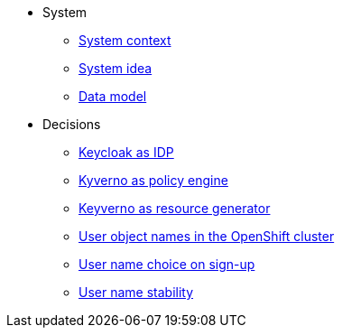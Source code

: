 * System
** xref:appuio-cloud:ROOT:explanation/system/context.adoc[System context]
** xref:appuio-cloud:ROOT:explanation/system/idea.adoc[System idea]
** xref:appuio-cloud:ROOT:explanation/system/data-model.adoc[Data model]

* Decisions
** xref:appuio-cloud:ROOT:explanation/decisions/keycloak.adoc[Keycloak as IDP]
** xref:appuio-cloud:ROOT:explanation/decisions/kyverno-policy.adoc[Kyverno as policy engine]
** xref:appuio-cloud:ROOT:explanation/decisions/kyverno-generator.adoc[Keyverno as resource generator]
** xref:appuio-cloud:ROOT:explanation/decisions/usernames.adoc[User object names in the OpenShift cluster]
** xref:appuio-cloud:ROOT:explanation/decisions/arbitrary-usernames.adoc[User name choice on sign-up]
** xref:appuio-cloud:ROOT:explanation/decisions/stable-usernames.adoc[User name stability]
